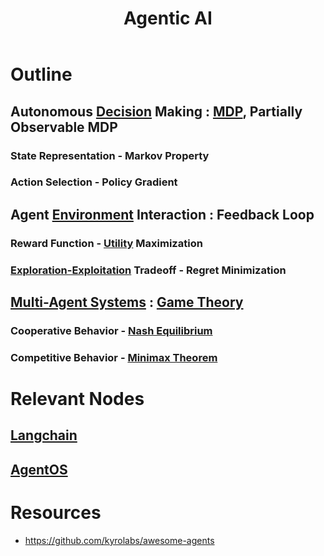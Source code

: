 :PROPERTIES:
:ID:       a819cd68-91f9-4d67-b40f-fc37324f708b
:END:
#+title: Agentic AI
#+filetags: :swe:agent:ai:


* Outline
** Autonomous [[id:2c82dde2-487f-446b-8a83-79a21487c1ba][Decision]] Making : [[id:cb39320d-a2db-41d2-b938-73898ae2f8a9][MDP]], Partially Observable MDP
*** State Representation - Markov Property
*** Action Selection - Policy Gradient
** Agent [[id:20240114T203953.456605][Environment]] Interaction : Feedback Loop
*** Reward Function - [[id:1b126a27-252b-43e3-8060-91f0e74d8c72][Utility]] Maximization
*** [[id:8a8ef56a-8f0a-4bb0-a522-f7b081ace1c2][Exploration-Exploitation]] Tradeoff - Regret Minimization
** [[id:92cb46f4-5ea0-48c2-aba9-3cdccf448749][Multi-Agent Systems]] : [[id:576ec3aa-6779-4b99-8dac-918ba6ce357f][Game Theory]]
*** Cooperative Behavior - [[id:822aec82-925e-4b5e-a8fc-5ba13bbf012a][Nash Equilibrium]]
*** Competitive Behavior - [[id:786ac11e-3c6d-4d7c-8a7e-ddb3cd752132][Minimax Theorem]]


* Relevant Nodes
** [[id:9c31ddef-2087-4b95-892e-006df1dca1f3][Langchain]]
** [[id:44c303eb-3d94-401f-8a38-3b840991e3f1][AgentOS]]
* Resources
 - https://github.com/kyrolabs/awesome-agents
